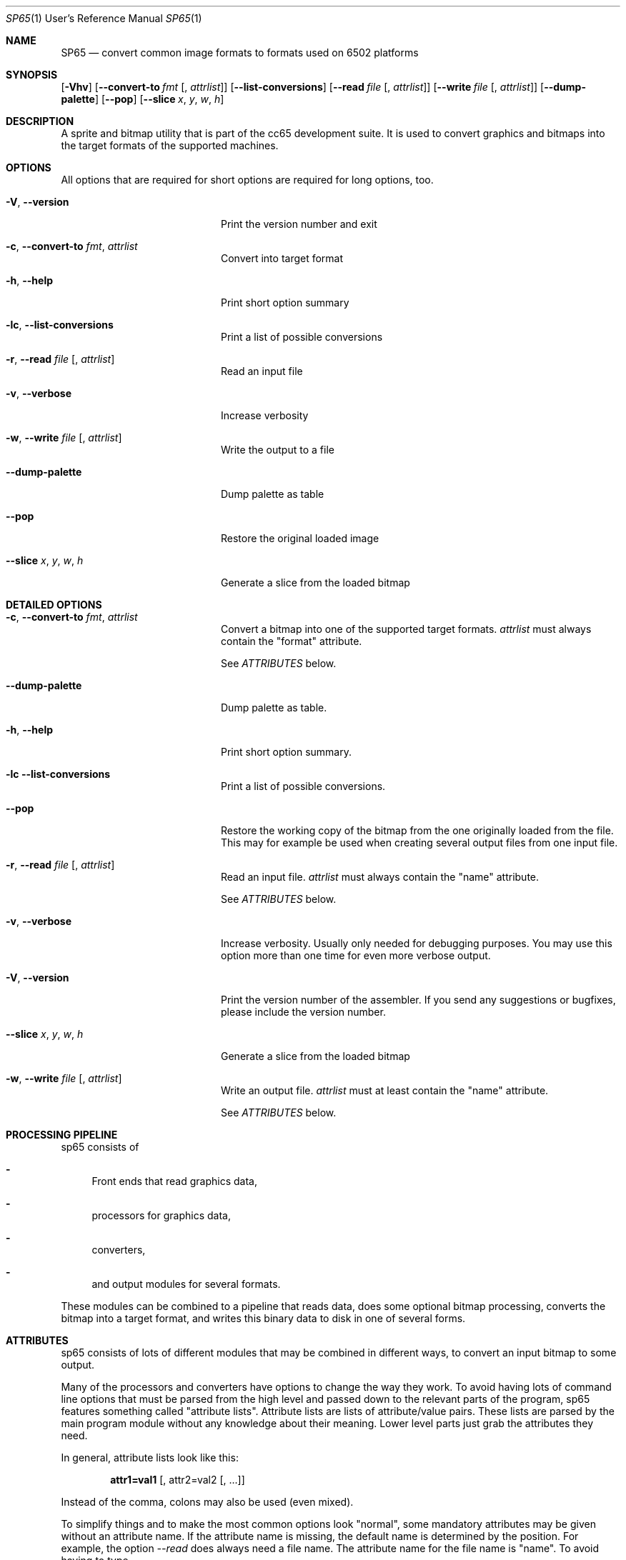 .Dd $Mdocdate$
.Dt SP65 1 URM
.Os 0.1.0
.Sh NAME
.Nm SP65
.Nd convert common image formats to formats used on 6502 platforms
.Sh SYNOPSIS
.Bk -words
.Op Fl Vhv
.Op Fl Fl convert-to Ar fmt Op , Ar attrlist
.Op Fl Fl list-conversions
.Op Fl Fl read Ar file Op , Ar attrlist
.Op Fl Fl write Ar file Op , Ar attrlist
.Op Fl Fl dump-palette
.Op Fl Fl pop
.Op Fl Fl slice Ar x , Ar y , Ar w , Ar h
.Ek
.Sh DESCRIPTION
A sprite and bitmap utility that is part of the cc65 development suite. It is
used to convert graphics and bitmaps into the target formats of the supported
machines.
.Sh OPTIONS
All options that are required for short options are required for long options, too.
.Pp.Pp
.Bl -tag -width "XXXXXXXXXXXXXXXXXX"
.It Fl V , Fl Fl version
Print the version number and exit
.It Fl c , Fl Fl convert-to Ar fmt , Ar attrlist
Convert into target format
.It Fl h , Fl Fl help
Print short option summary
.It Fl lc  ,  Fl Fl list-conversions
Print a list of possible conversions
.It Fl r , Fl Fl read Ar file Op , Ar attrlist
Read an input file
.It Fl v , Fl Fl verbose
Increase verbosity
.It Fl w , Fl Fl write Ar file Op , Ar attrlist
Write the output to a file
.It Fl Fl dump-palette
Dump palette as table
.It Fl Fl pop
Restore the original loaded image
.It Fl Fl slice Ar x , Ar y , Ar w , Ar h
Generate a slice from the loaded bitmap
.El
.Sh DETAILED OPTIONS
.Bl -tag -width "XXXXXXXXXXXXXXXXXX"
.It Fl c , Fl Fl convert-to Ar fmt , Ar attrlist
Convert a bitmap into one of the supported target formats.
.Em attrlist
must always contain the "format" attribute.
.Pp
See
.Em ATTRIBUTES
below.
.It Fl Fl dump-palette
Dump palette as table.
.It Fl h , Fl Fl help
Print short option summary.
.It Fl lc Fl Fl list-conversions
Print a list of possible conversions.
.It Fl Fl pop
Restore the working copy of the bitmap from the one originally loaded from the
file. This may for example be used when creating several output files from one
input file.
.It Fl r , Fl Fl read Ar file Op , Ar attrlist
Read an input file.
.Em attrlist
must always contain the "name" attribute.
.Pp
See
.Em ATTRIBUTES
below.
.It Fl v , Fl Fl verbose
Increase verbosity.  Usually only needed for debugging
purposes.  You may use this option more than one time for
even more verbose output.
.It Fl V , Fl Fl version
Print the version number of the assembler. If you send any
suggestions or bugfixes, please include the version number.
.It Fl Fl slice Ar x , Ar y , Ar w , Ar h
Generate a slice from the loaded bitmap
.It Fl w , Fl Fl write Ar file Op , Ar attrlist
Write an output file.
.Em attrlist
must at least contain the "name" attribute.
.Pp
See 
.Em ATTRIBUTES
below.
.Sh PROCESSING PIPELINE
sp65 consists of
.Bl -dash
.It
Front ends that read graphics data,
.It
processors for graphics data,
.It
converters,
.It
and output modules for several formats.
.El
.Pp
These modules can be combined to a pipeline that reads data,
does some optional bitmap processing,
converts the bitmap into a target format,
and writes this binary data to disk in one of several forms.
.Sh ATTRIBUTES
.Pp
sp65 consists of lots of different modules
that may be combined in different ways,
to convert an input bitmap to some output.
.Pp
Many of the processors and converters have options to change the way they
work. To avoid having lots of command line options that must be parsed from
the high level and passed down to the relevant parts of the program,
sp65 features something called "attribute lists".
Attribute lists are lists of attribute/value pairs.
These lists are parsed by the main program module without any knowledge
about their meaning. Lower level parts just grab the attributes they need.
.Pp
In general, attribute lists look like this:
.Pp
.Dl attr1=val1 Op , attr2=val2 Op , ...
.Pp
Instead of the comma, colons may also be used (even mixed).
.Pp
To simplify things and to make the most common options look "normal",
some mandatory attributes may be given without an attribute name.
If the attribute name is missing, the default name is determined by the position.
For example, the option 
.Em --read
does always need a file name.
The attribute name for the file name is "name".
To avoid having to type
.Pp
.Dl sp65 --read name=ball.pcx ...
.Pp
the first attribute gets the default name "name" assigned.
So if the first attribute doesn't have a name,
it is assumed that it is the file name.
This means that instead of the line above,
one can also use
.Pp
.Dl sp65 --read ball.pcx ...
.Pp
The second attribute for 
.Em --read
is the format of the input file.
So when using
.Pp
.Dl sp65 --read ball.pic:pcx ...
.Pp
a PCX file named "ball.pic" is read.
The long form would be
.Pp
.Dl sp65 --read name=ball.pic:format=pcx ...
.Pp
Changing the order of the attributes is possible only when explicitly specifying
the names of the attributes.
Using
.Pp
.Dl sp65 --read pcx:ball.pic ...
.Pp
will make sp65 complain,
because it tries to read a file named "pcx" with an (unknown) format of "ball.pic".
The following however will work:
.Pp
.Dl sp65 --read format=pcx:name=ball.pic ...
.Pp
The attributes that are valid for each processor or converter are listed below.
.Sh INPUT FORMATS
Input formats are either specified explicitly when using \fI--read\fR,
or determined by looking at the extension of the file name given.
.Bl -tag -width "XXXXXXXXXXXX"
.It PCX
While sp65 is prepared for more, this is currently the only possible input
format. There are no additional attributes for this format.
.El
.Sh CONVERSIONS
.Bl -tag -width "XXXXXXXXXXXX
.It GEOS bitmap
The current bitmap working copy is converted to a GEOS compacted bitmap.
This format is used by several GEOS functions (i.e. 'BitmapUp') and is described in
\'The Official GEOS Programmers Reference Guide', chapter 4, section 'Bit-Mapped
Graphics'.
.It GEOS icon
The current bitmap working copy is converted to GEOS icon format.
A GEOS icon has the same format as a C64 high resolution sprite (24x21,
monochrome, 63 bytes). There are no additional attributes for this conversion.
.It Lynx sprite
Lynx can handle 1, 2, 3 and 4 bits per pixel indexed sprites.
The maximum size of a sprite is roughly 508 pixels,
but in reality the Lynx screen is only 160 by
102 pixels which makes very large sprites useless.
.Pp
The number per pixels is taken from the number of colors of the input bitmap.
.Pp
There are a few attributes that you can give to the conversion software:
.Bl -tag -width "XXXXXX"
.It mode
The first is what kind of encoding to use for the sprite.
The attribute for this is called "mode" and the possible values are "literal",
"packed" or "transparent".
The default is "packed" if no mode is specified.
.Pp
The "literal" is a totally literal mode with no packing.
In this mode the number of pixels per scanline will be a
multiple of 8 both right and left from the action point.
.Pp
If the source bitmap edge ends with a color where the least 
significant bit is one then there will be an extra 8 zero bits 
on that scan line.
.Pp
So if you are using totally literal sprites and intend to
change them at runtime then please add a single pixel border
far left and far right with zeros in order to prevent
graphical glitches in the game.
.Pp
The standard encoding is called "packed". In this mode the
sprite is packed using run-length encoding and literal
coding mixed for optimisation to produce a small sprite.
.Pp
The last encoding mode "transparent" is like packed. But
here we know that the index 0 will be transparent so we can
clip off all 0 pixels from the left and right edge of the
sprite. This will produce the smallest sprite possible on
the Lynx. The sprite is not rectangular anymore.
.It ax
The sprite is painted around the Anchor point. The anchor
point x can be between 0 and the width of the sprite - 1. If
anchor point x is zero then painting the sprite in location
10,20 will set the left edge of the sprite 10 pixels from
the left of the Lynx screen. When the sprite is scaled by
hardware the anchor point stays in place and the sprite
grows or shrinks around the anchor point. The default value
is 0 (left).
.It ay
The sprite is painted around the Anchor point. The anchor
point y can be between 0 and the height of the sprite - 1.
If anchor point y is zero then painting the sprite in
location 10,20 will set the top of the sprite 20 pixels from
the top of the Lynx screen. When the sprite is scaled by
hardware the anchor point stays in place and the sprite
grows or shrinks around the anchor point. The default value
is 0 (top).
.El
.El
.Sh OUTPUT FORMATS
Using 
.Em --write
it is possible to write processed data to an output file.
An attribute "name" is mandatory, it is used as the file
name for the output.  The output format can be specified
using an attribute named "format".  If this attribute
doesn't exist, the output format is determined by looking at
the file name extension.
.Bl -tag -width "XXXXXXXXXXXX
.It Binary
For this format, the processed data is written to the output
file in raw binary format. There are no additional
attributes (besides "name" and "format") for this output
format.
.It Assembler code
For this format, the processed data is written to the output
file in ca65 assembler format. There are several attributes
for this output format:
.Bl -tag -width "XXXXXX"
.It base
The value for this attribute specifies the numeric base for
the data values.  It may be either 2, 10 or 16. The default
is 16. If the base is 2, the numbers are prefixed by '%', if
the base is 16, the numbers are prefixed by '$'. For base
10, there is no prefix.  
.It bytesperline
The value for this attribute specifies the number of bytes
output in one line of the assembler file. The default is 16.
.It ident
This is an optional attribute. When given, the output
processor will wrap the data into a 
.Em .PROC
with the given name.
In addition, three constants are added as
local symbols within the \fI.PROC\fR:
COLORS, WIDTH and HEIGHT.
.Pp
See
.Xr ca65 1
.El
.It C code
When using C output format, a small piece of C source code
is generated that defines the data containing the output in
an array of unsigned char.
.Pp
Possible attributes for this format are:
.Bl -tag -width "XXXXXX"
.It base
The value for this attribute specifies the numeric base for
the data values.  It may be either 10 or 16. The default is
16. If the base is 16, the numbers are prefixed by 0x. For
base 10, there is no prefix.
.It bytesperline
The value for this attribute specifies the number of bytes
output in one line of the C source code. The default is 16.
.It ident
This is an optional attribute. When given, the output
processor will wrap the data into an array of unsigned char
with the given name. In addition, three #defines are added
for <ident>_COLORS, <ident>_WIDTH and <ident>_HEIGHT.
.El
.El
.Sh AUTHORS
Program Author: Ullrich von Bassewitz <\fIwebmaster@von-bassewitz.de\fR>
.br
Manpage Author: Jake Grossman         <\fIjake.r.grossman@gmail.com\fR>
.Sh COPYRIGHT
sp65 (and all cc65 binutils) are (C) Copyright 1998-2012
Ullrich von Bassewitz and others. For usage of the binaries
and/or sources the following conditions do apply:
.Pp
This software is provided 'as-is', without any expressed or
implied warranty. In no event will the authors be held
liable for any damages arising from the use of this
software.
.Pp
Permission is granted to anyone to use this software for any
purpose, including commercial applications, and to alter it
and redistribute it freely, subject to the following
restrictions:
.Bl -enum
.It
The origin of this software must not be misrepresented; you
must not claim that you wrote the original software. If you
use this software in a product, an acknowledgment in the
product documentation would be appreciated but is not
required.
.It
Altered source versions must be plainly marked as such, and
must not be misrepresented as being the original software.
.It
This notice may not be removed or altered from any source
distribution.
.El
.Sh SEE ALSO
.Xr cc65 1 ,
.Xr ca65
.\" vim: set ts=8 sts=8 sw=8 et tw=60 :
